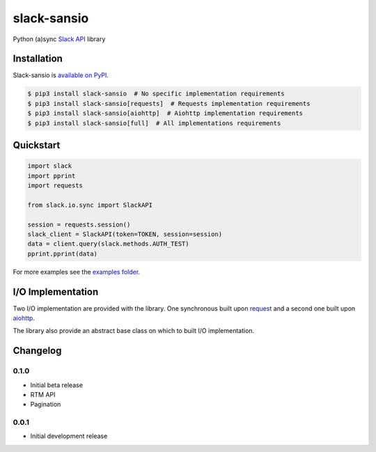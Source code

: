 slack-sansio
============

Python (a)sync `Slack API <https://api.slack.com/>`_ library

.. image:: https://travis-ci.org/pyslackers/slack-sansio.svg?branch=master
    :target: https://travis-ci.org/pyslackers/slack-sansio

Installation
------------

Slack-sansio is `available on PyPI <https://pypi.org/project/slack-sansio/>`_.

.. code::

    $ pip3 install slack-sansio  # No specific implementation requirements
    $ pip3 install slack-sansio[requests]  # Requests implementation requirements
    $ pip3 install slack-sansio[aiohttp]  # Aiohttp implementation requirements
    $ pip3 install slack-sansio[full]  # All implementations requirements

Quickstart
----------

.. code-block:: python

    import slack
    import pprint
    import requests

    from slack.io.sync import SlackAPI

    session = requests.session()
    slack_client = SlackAPI(token=TOKEN, session=session)
    data = client.query(slack.methods.AUTH_TEST)
    pprint.pprint(data)

For more examples see the `examples folder <https://github.com/pyslackers/slack-sansio/tree/master/examples>`_.

I/O Implementation
------------------

Two I/O implementation are provided with the library. One synchronous built upon
`request <http://docs.python-requests.org/en/master/>`_  and a second one built upon
`aiohttp <http://aiohttp.readthedocs.io/en/stable/>`_.

The library also provide an abstract base class on which to built I/O implementation.

Changelog
---------

0.1.0
`````

* Initial beta release
* RTM API
* Pagination

0.0.1
`````

* Initial development release
